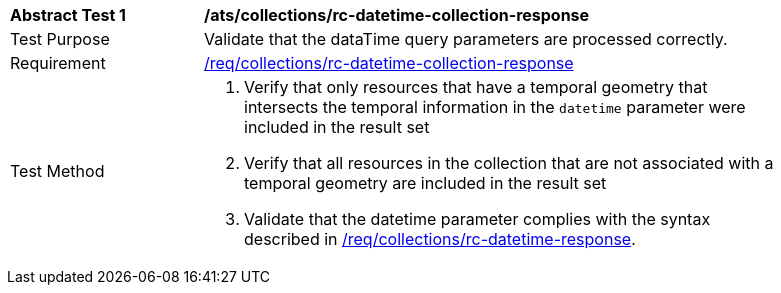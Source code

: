 [[ats_collections_rc-datetime-collection-response]]
[width="90%",cols="2,6a"]
|===
^|*Abstract Test {counter:ats-id}* |*/ats/collections/rc-datetime-collection-response*
^|Test Purpose |Validate that the dataTime query parameters are processed correctly.
^|Requirement |<<req_collections_rc-datetime-collection-response,/req/collections/rc-datetime-collection-response>>
^|Test Method |. Verify that only resources that have a temporal geometry that intersects the temporal information in the `datetime` parameter were included in the result set
. Verify that all resources in the collection that are not associated with a temporal geometry are included in the result set
. Validate that the datetime parameter complies with the syntax described in <<req_collections_rc-datetime-response,/req/collections/rc-datetime-response>>.
|===
